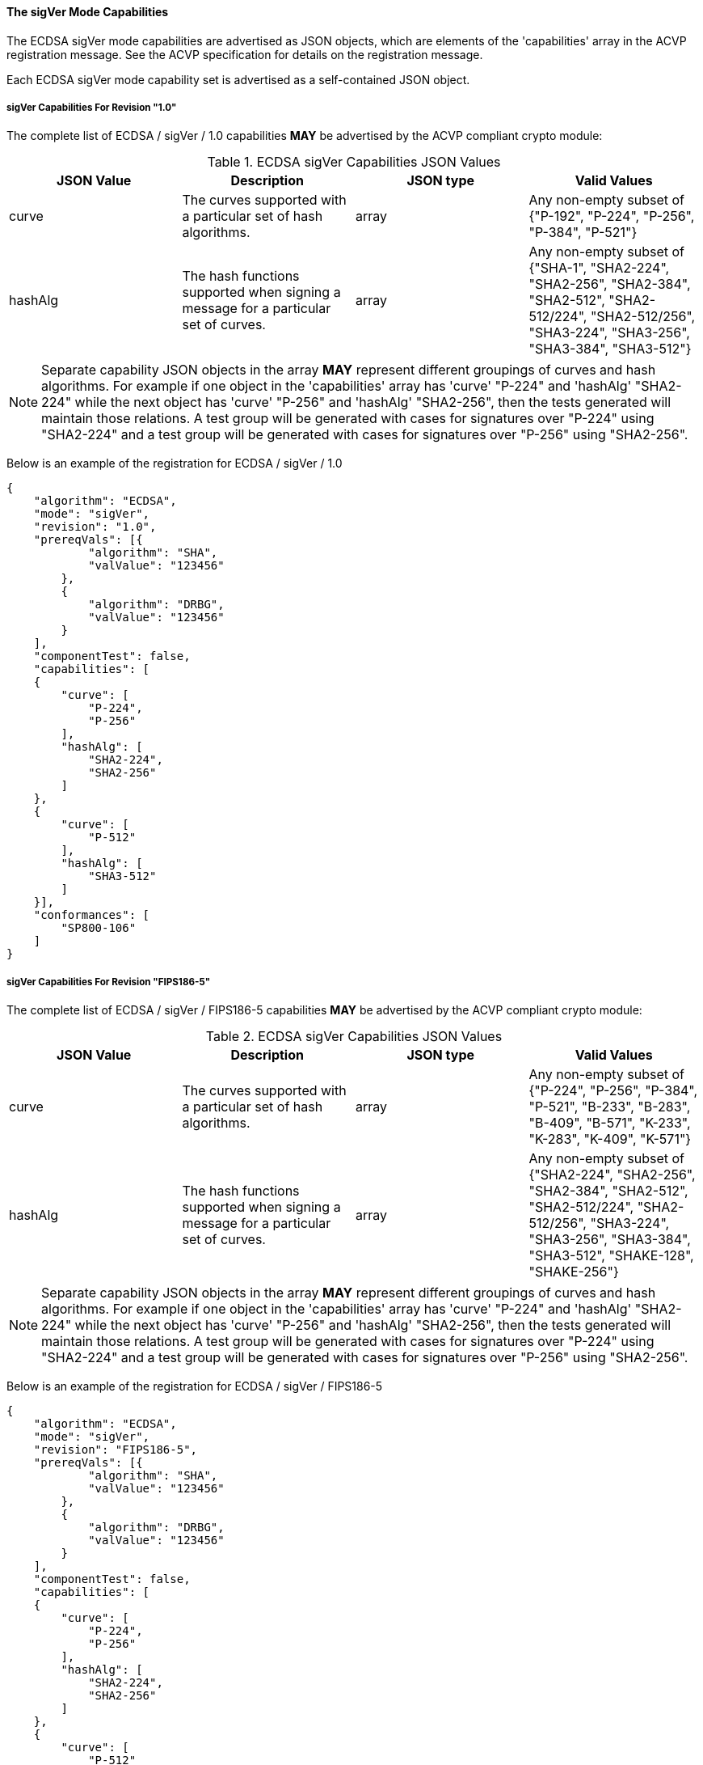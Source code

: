 
[[ecdsa_sigVer_capabilities]]
==== The sigVer Mode Capabilities

The ECDSA sigVer mode capabilities are advertised as JSON objects, which are elements of the 'capabilities' array in the ACVP registration message. See the ACVP specification for details on the registration message.

Each ECDSA sigVer mode capability set is advertised as a self-contained JSON object.

[[mode_sigVer1.0]]
===== sigVer Capabilities For Revision "1.0"

The complete list of ECDSA / sigVer / 1.0 capabilities *MAY* be advertised by the ACVP compliant crypto module:

[[sigVer_table_1.0]]
.ECDSA sigVer Capabilities JSON Values
|===
| JSON Value | Description | JSON type | Valid Values

| curve | The curves supported with a particular set of hash algorithms. | array | Any non-empty subset of {"P-192", "P-224", "P-256", "P-384", "P-521"}
| hashAlg | The hash functions supported when signing a message for a particular set of curves. | array | Any non-empty subset of {"SHA-1", "SHA2-224", "SHA2-256", "SHA2-384", "SHA2-512", "SHA2-512/224", "SHA2-512/256", "SHA3-224", "SHA3-256", "SHA3-384", "SHA3-512"}
|===

NOTE: Separate capability JSON objects in the array *MAY* represent different groupings of curves and hash algorithms. For example if one object in the 'capabilities' array has 'curve' "P-224" and 'hashAlg' "SHA2-224" while the next object has 'curve' "P-256" and 'hashAlg' "SHA2-256", then the tests generated will maintain those relations. A test group will be generated with cases for signatures over "P-224" using "SHA2-224" and a test group will be generated with cases for signatures over "P-256" using "SHA2-256".

Below is an example of the registration for ECDSA / sigVer / 1.0

[source, json]
----
{
    "algorithm": "ECDSA",
    "mode": "sigVer",
    "revision": "1.0",
    "prereqVals": [{
            "algorithm": "SHA",
            "valValue": "123456"
        },
        {
            "algorithm": "DRBG",
            "valValue": "123456"
        }
    ],
    "componentTest": false,
    "capabilities": [
    {
        "curve": [
            "P-224",
            "P-256"
        ],
        "hashAlg": [
            "SHA2-224",
            "SHA2-256"
        ]
    },
    {
        "curve": [
            "P-512"
        ],
        "hashAlg": [
            "SHA3-512"
        ]
    }],
    "conformances": [
        "SP800-106"
    ]
}
----

[[mode_sigVerFIPS186-5]]
===== sigVer Capabilities For Revision "FIPS186-5"

The complete list of ECDSA / sigVer / FIPS186-5 capabilities *MAY* be advertised by the ACVP compliant crypto module:

[[sigVer_table_FIPS186-5]]
.ECDSA sigVer Capabilities JSON Values
|===
| JSON Value | Description | JSON type | Valid Values

| curve | The curves supported with a particular set of hash algorithms. | array | Any non-empty subset of {"P-224", "P-256", "P-384", "P-521", "B-233", "B-283", "B-409", "B-571", "K-233", "K-283", "K-409", "K-571"}
| hashAlg | The hash functions supported when signing a message for a particular set of curves. | array | Any non-empty subset of {"SHA2-224", "SHA2-256", "SHA2-384", "SHA2-512", "SHA2-512/224", "SHA2-512/256", "SHA3-224", "SHA3-256", "SHA3-384", "SHA3-512", "SHAKE-128", "SHAKE-256"}
|===

NOTE: Separate capability JSON objects in the array *MAY* represent different groupings of curves and hash algorithms. For example if one object in the 'capabilities' array has 'curve' "P-224" and 'hashAlg' "SHA2-224" while the next object has 'curve' "P-256" and 'hashAlg' "SHA2-256", then the tests generated will maintain those relations. A test group will be generated with cases for signatures over "P-224" using "SHA2-224" and a test group will be generated with cases for signatures over "P-256" using "SHA2-256".

Below is an example of the registration for ECDSA / sigVer / FIPS186-5

[source, json]
----
{
    "algorithm": "ECDSA",
    "mode": "sigVer",
    "revision": "FIPS186-5",
    "prereqVals": [{
            "algorithm": "SHA",
            "valValue": "123456"
        },
        {
            "algorithm": "DRBG",
            "valValue": "123456"
        }
    ],
    "componentTest": false,
    "capabilities": [
    {
        "curve": [
            "P-224",
            "P-256"
        ],
        "hashAlg": [
            "SHA2-224",
            "SHA2-256"
        ]
    },
    {
        "curve": [
            "P-512"
        ],
        "hashAlg": [
            "SHA3-512"
        ]
    }],
    "conformances": [
        "SP800-106"
    ]
}
----
